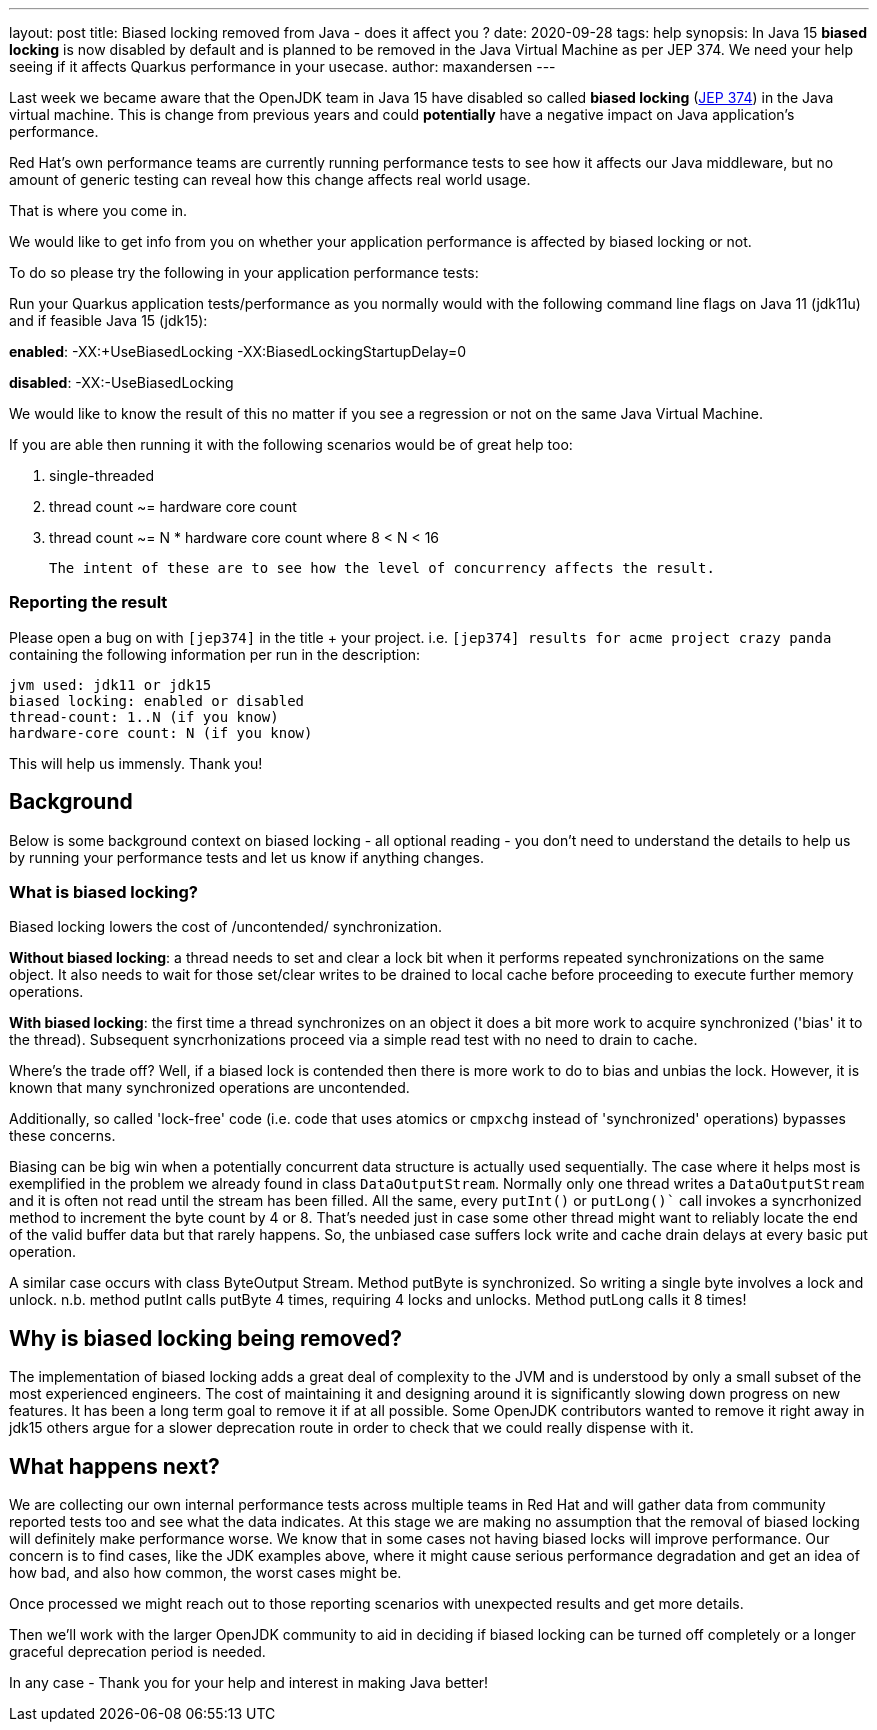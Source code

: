 ---
layout: post
title: Biased locking removed from Java - does it affect you ?
date: 2020-09-28
tags: help
synopsis: In Java 15 *biased locking* is now disabled by default and is planned to be removed in the Java Virtual Machine as per JEP 374. We need your help seeing if it affects Quarkus performance in your usecase.
author: maxandersen
---

Last week we became aware that the OpenJDK team in Java 15 have disabled so called *biased locking* (https://openjdk.java.net/jeps/374[JEP 374]) in the Java virtual machine. This is change from previous years and could *potentially* have a negative impact on Java application's performance.

Red Hat's own performance teams are currently running performance tests to see how it affects our Java middleware, but no amount of generic testing can reveal how this change affects real world usage.

That is where you come in.

We would like to get info from you on whether your application performance is affected by biased locking or not.

To do so please try the following in your application performance tests:

Run your Quarkus application tests/performance as you normally would with the following command line flags on Java 11 (jdk11u) and if feasible Java 15 (jdk15):

*enabled*: -XX:+UseBiasedLocking -XX:BiasedLockingStartupDelay=0

*disabled*: -XX:-UseBiasedLocking

We would like to know the result of this no matter if you see a regression or not on the same Java Virtual Machine.

If you are able then running it with the following scenarios would be of great help too:

 . single-threaded
 . thread count ~= hardware core count
 . thread count ~= N * hardware core count where 8 < N < 16

 The intent of these are to see how the level of concurrency affects the result.

=== Reporting the result

Please open a bug on with `[jep374]` in the title + your project. i.e. `[jep374] results for acme project crazy panda` containing the following information per run in the description:

```
jvm used: jdk11 or jdk15
biased locking: enabled or disabled
thread-count: 1..N (if you know)
hardware-core count: N (if you know)
```

This will help us immensly. Thank you!

== Background

Below is some background context on biased locking - all optional reading - you don't need to understand the details to help us by running your performance tests and let us know if anything changes.

=== What is biased locking?

Biased locking lowers the cost of /uncontended/ synchronization.

*Without biased locking*: a thread needs to set and clear a lock bit
when it performs repeated synchronizations on the same object. It also needs to wait for those set/clear writes to be drained to local cache before proceeding to execute further memory operations.

*With biased locking*: the first time a thread synchronizes on an object it does a bit more work to acquire synchronized ('bias' it to the thread). Subsequent syncrhonizations proceed via a simple read test with no need to  drain to cache.

Where's the trade off? Well, if a biased lock is contended then
there is more work to do to bias and unbias the lock. However, it is known that many synchronized operations are uncontended.

Additionally, so called 'lock-free' code (i.e. code that uses atomics or `cmpxchg` instead of 'synchronized' operations) bypasses these concerns.

Biasing can be big win when a potentially concurrent data structure is actually used sequentially. The case where it helps most is exemplified in the problem we already found in class `DataOutputStream`. Normally only
one thread writes a `DataOutputStream` and it is often not read until the stream has been filled. All the same, every `putInt()` or `putLong()`` call invokes a syncrhonized method to increment the byte count by 4 or 8.
That's needed just in case some other thread might want to reliably
locate the end of the valid buffer data but that rarely happens. So, the unbiased case suffers lock write and cache drain delays at every basic put operation.

A similar case occurs with class ByteOutput Stream. Method putByte is synchronized. So writing a single byte involves a lock and unlock. n.b. method putInt calls putByte 4 times, requiring 4 locks and unlocks. Method putLong calls it 8 times!

== Why is biased locking being removed?

The implementation of biased locking adds a great deal of complexity to the JVM and is understood by only a small subset of the most experienced engineers. The cost of maintaining it and designing around it is significantly slowing down progress on new features. It has been a long term goal to remove it if at all possible. Some OpenJDK contributors wanted to remove it
right away in jdk15 others argue for a slower deprecation route in order to check that we could really dispense with it.

== What happens next?

We are collecting our own internal performance tests across multiple teams in Red Hat and will gather data from community reported tests too and see what the data indicates. At this stage we are making no assumption that the removal of biased locking will definitely make performance worse. We know that in some cases not having biased locks will improve performance. Our concern is to find cases, like the JDK examples above, where it might cause serious performance degradation and get an idea of how bad, and also how common, the worst cases might be.

Once processed we might reach out to those reporting scenarios with unexpected results and get more details.

Then we'll work with the larger OpenJDK community to aid in deciding if biased locking can be turned off completely or a longer
graceful deprecation period is needed.

In any case - Thank you for your help and interest in making Java better!
